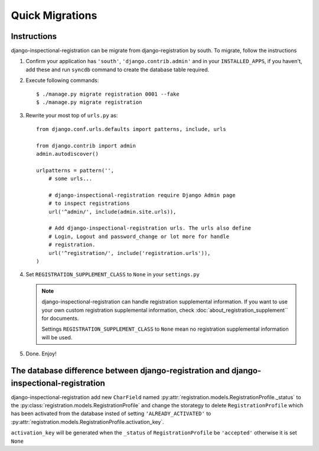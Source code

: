 ********************************
 Quick Migrations
********************************

Instructions
========================

django-inspectional-registration can be migrate from django-registration by
south. To migrate, follow the instructions

1.  Confirm your application has ``'south'``, ``'django.contrib.admin'`` and
    in your ``INSTALLED_APPS``, if you haven't, 
    add these and run ``syncdb`` command to create the database table required.

2.  Execute following commands::

        $ ./manage.py migrate registration 0001 --fake
        $ ./manage.py migrate registration

3.  Rewrite your most top of ``urls.py`` as::

        from django.conf.urls.defaults import patterns, include, urls

        from django.contrib import admin
        admin.autodiscover()

        urlpatterns = pattern('',
            # some urls...

            # django-inspectional-registration require Django Admin page
            # to inspect registrations
            url('^admin/', include(admin.site.urls)),

            # Add django-inspectional-registration urls. The urls also define
            # Login, Logout and password_change or lot more for handle
            # registration.
            url('^registration/', include('registration.urls')),
        )

4.  Set ``REGISTRATION_SUPPLEMENT_CLASS`` to ``None`` in your ``settings.py``

    .. Note::
        django-inspectional-registration can handle registration supplemental
        information. If you want to use your own custom registration
        supplemental information, check :doc:`about_registration_supplement`` for
        documents.

        Settings ``REGISTRATION_SUPPLEMENT_CLASS`` to ``None`` mean no
        registration supplemental information will be used.
        
5.  Done. Enjoy!

The database difference between django-registration and django-inspectional-registration
================================================================================================================================================================================

django-inspectional-registration add new ``CharField`` named :py:attr:`registration.models.RegistrationProfile._status` to
the :py:class:`registration.models.RegistrationProfile` and change the storategy to delete
``RegistrationProfile`` which has been activated from the database insted of
setting ``'ALREADY_ACTIVATED'`` to :py:attr:`registration.models.RegistrationProfile.activation_key`.

``activation_key`` will be generated when the ``_status`` of ``RegistrationProfile``
be ``'accepted'`` otherwise it is set ``None``

